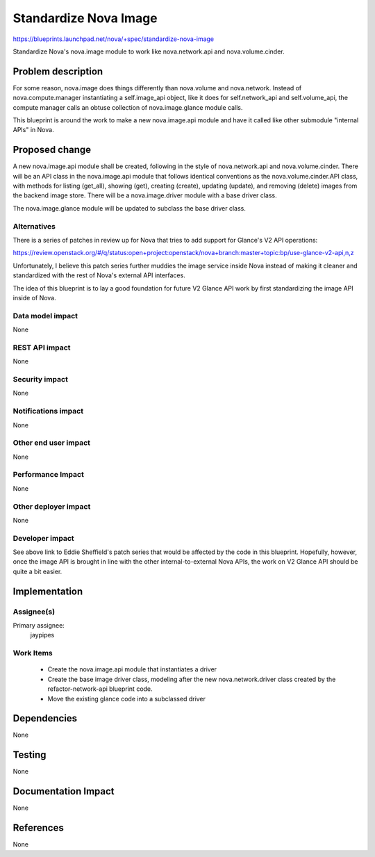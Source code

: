 ..
 This work is licensed under a Creative Commons Attribution 3.0 Unported
 License.

 http://creativecommons.org/licenses/by/3.0/legalcode

======================
Standardize Nova Image
======================

https://blueprints.launchpad.net/nova/+spec/standardize-nova-image

Standardize Nova's nova.image module to work like nova.network.api
and nova.volume.cinder.

Problem description
===================

For some reason, nova.image does things differently than nova.volume and
nova.network. Instead of nova.compute.manager instantiating a
self.image_api object, like it does for self.network_api and
self.volume_api, the compute manager calls an obtuse collection of
nova.image.glance module calls.

This blueprint is around the work to make a new nova.image.api module
and have it called like other submodule "internal APIs" in Nova.

Proposed change
===============

A new nova.image.api module shall be created, following in the style
of nova.network.api and nova.volume.cinder. There will be an API class
in the nova.image.api module that follows identical conventions as the
nova.volume.cinder.API class, with methods for listing (get_all), showing
(get), creating (create), updating (update), and removing (delete)
images from the backend image store. There will be a nova.image.driver
module with a base driver class.

The nova.image.glance module will be updated to subclass the base driver
class.

Alternatives
------------

There is a series of patches in review up for Nova that tries to add
support for Glance's V2 API operations:

https://review.openstack.org/#/q/status:open+project:openstack/nova+branch:master+topic:bp/use-glance-v2-api,n,z

Unfortunately, I believe this patch series further muddies the image
service inside Nova instead of making it cleaner and standardized with
the rest of Nova's external API interfaces.

The idea of this blueprint is to lay a good foundation for future V2
Glance API work by first standardizing the image API inside of Nova.

Data model impact
-----------------
None

REST API impact
---------------
None

Security impact
---------------
None

Notifications impact
--------------------
None

Other end user impact
---------------------
None

Performance Impact
------------------
None

Other deployer impact
---------------------
None

Developer impact
----------------

See above link to Eddie Sheffield's patch series that would be affected by the
code in this blueprint. Hopefully, however, once the image API is brought in
line with the other internal-to-external Nova APIs, the work on V2 Glance API
should be quite a bit easier.

Implementation
==============

Assignee(s)
-----------

Primary assignee:
  jaypipes

Work Items
----------

 * Create the nova.image.api module that instantiates a driver
 * Create the base image driver class, modeling after the new
   nova.network.driver class created by the refactor-network-api blueprint
   code.
 * Move the existing glance code into a subclassed driver

Dependencies
============
None

Testing
=======
None

Documentation Impact
====================
None

References
==========
None
